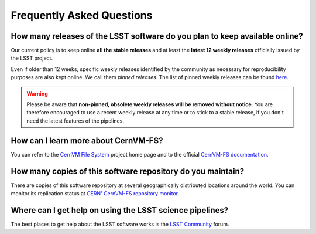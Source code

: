 .. _faq:

**************************
Frequently Asked Questions
**************************


How many releases of the LSST software do you plan to keep available online?
----------------------------------------------------------------------------

Our current policy is to keep online **all the stable releases** and at least the **latest 12 weekly releases** officially issued by the LSST project.

Even if older than 12 weeks, specific weekly releases identified by the community as necessary for reproducibility purposes are also kept online. We call them *pinned releases*. The list of pinned weekly releases can be found `here <https://github.com/airnandez/sw-lsst-eu/issues/3>`_.

.. warning::

	Please be aware that **non-pinned, obsolete weekly releases will be removed without notice**. You are therefore encouraged to use a recent weekly release at any time or to stick to a stable release, if you don't need the latest features of the pipelines.


How can I learn more about CernVM-FS?
-------------------------------------

You can refer to the `CernVM File System <https://cernvm.cern.ch/portal/filesystem>`_ project home page and to the official `CernVM-FS documentation <https://cvmfs.readthedocs.io>`_.


How many copies of this software repository do you maintain?
------------------------------------------------------------

There are copies of this software repository at several geographically distributed locations around the world. You can monitor its replication status at `CERN' CernVM-FS repository monitor <https://cvmfs-monitor-frontend.web.cern.ch/sw.lsst.eu>`_.



Where can I get help on using the LSST science pipelines?
---------------------------------------------------------

The best places to get help about the LSST software works is the `LSST Community <https://community.lsst.org/c/support>`_ forum.



